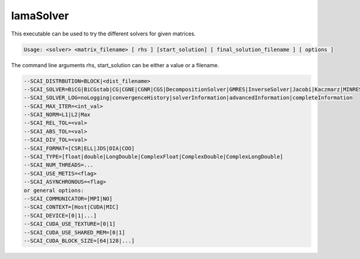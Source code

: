.. _LamaSolver:

**********
lamaSolver
**********

This executable can be used to try the different solvers for given matrices.


.. code-block:: c++

    Usage: <solver> <matrix_filename> [ rhs ] [start_solution] [ final_solution_filename ] [ options ] 

The command line arguments rhs, start_solution can be either a value or a filename.

.. code-block:: c++

         --SCAI_DISTRBUTION=BLOCK|<dist_filename>
         --SCAI_SOLVER=BiCG|BiCGstab|CG|CGNE|CGNR|CGS|DecompositionSolver|GMRES|InverseSolver|Jacobi|Kaczmarz|MINRES|QMR|Richardson|SimpleAMG|TFQMR|TrivialPreconditioner
         --SCAI_SOLVER_LOG=noLogging|convergenceHistory|solverInformation|advancedInformation|completeInformation
         --SCAI_MAX_ITER=<int_val>
         --SCAI_NORM=L1|L2|Max
         --SCAI_REL_TOL=<val>
         --SCAI_ABS_TOL=<val>
         --SCAI_DIV_TOL=<val>
         --SCAI_FORMAT=[CSR|ELL|JDS|DIA|COO]
         --SCAI_TYPE=[float|double|LongDouble|ComplexFloat|ComplexDouble|ComplexLongDouble]
         --SCAI_NUM_THREADS=...
         --SCAI_USE_METIS=<flag>
         --SCAI_ASYNCHRONOUS=<flag>
         or general options:
         --SCAI_COMMUNICATOR=[MPI|NO]
         --SCAI_CONTEXT=[Host|CUDA|MIC]
         --SCAI_DEVICE=[0|1|...]
         --SCAI_CUDA_USE_TEXTURE=[0|1]
         --SCAI_CUDA_USE_SHARED_MEM=[0|1]
         --SCAI_CUDA_BLOCK_SIZE=[64|128|...]

